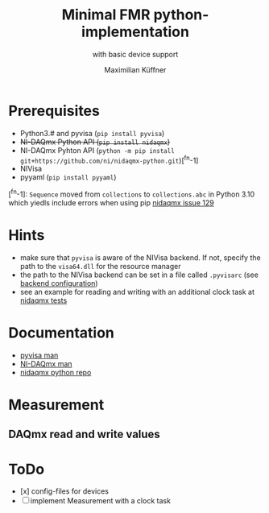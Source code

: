 #+title: Minimal FMR python-implementation
#+subtitle: with basic device support
#+author: Maximilian Küffner

* Prerequisites
- Python3.# and pyvisa (~pip install pyvisa~)
- +NI-DAQmx Python API (~pip install nidaqmx~)+
- NI-DAQmx Pyhton API (~python -m pip install git+https://github.com/ni/nidaqmx-python.git~)[^fn-1]
- NIVisa
- pyyaml (~pip install pyyaml~)

[^fn-1]: ~Sequence~ moved from ~collections~ to ~collections.abc~ in Python 3.10 which yiedls include errors when using pip [[https://github.com/ni/nidaqmx-python/issues/129][nidaqmx issue 129]]

* Hints 
- make sure that ~pyvisa~ is aware of the NIVisa backend. If not, specify the path to the ~visa64.dll~ for the resource manager
- the path to the NIVisa backend can be set in a file called ~.pyvisarc~ (see [[https://pyvisa.readthedocs.io/en/latest/introduction/configuring.html][backend configuration]])
- see an example for reading and writing with an additional clock task at [[https://github.com/ni/nidaqmx-python/blob/master/nidaqmx/tests/test_read_write.py][nidaqmx tests]]

* Documentation
- [[https://pyvisa.readthedocs.io/en/latest/index.html][pyvisa man]]
- [[https://knowledge.ni.com/KnowledgeArticleDetails?id=kA00Z0000019Pf1SAE&l=de-DE][NI-DAQmx man]]
- [[https://github.com/ni/nidaqmx-python][nidaqmx python repo]]

* Measurement 

** DAQmx read and write values


* ToDo
- [x] config-files for devices
- [ ] implement Measurement with a clock task
